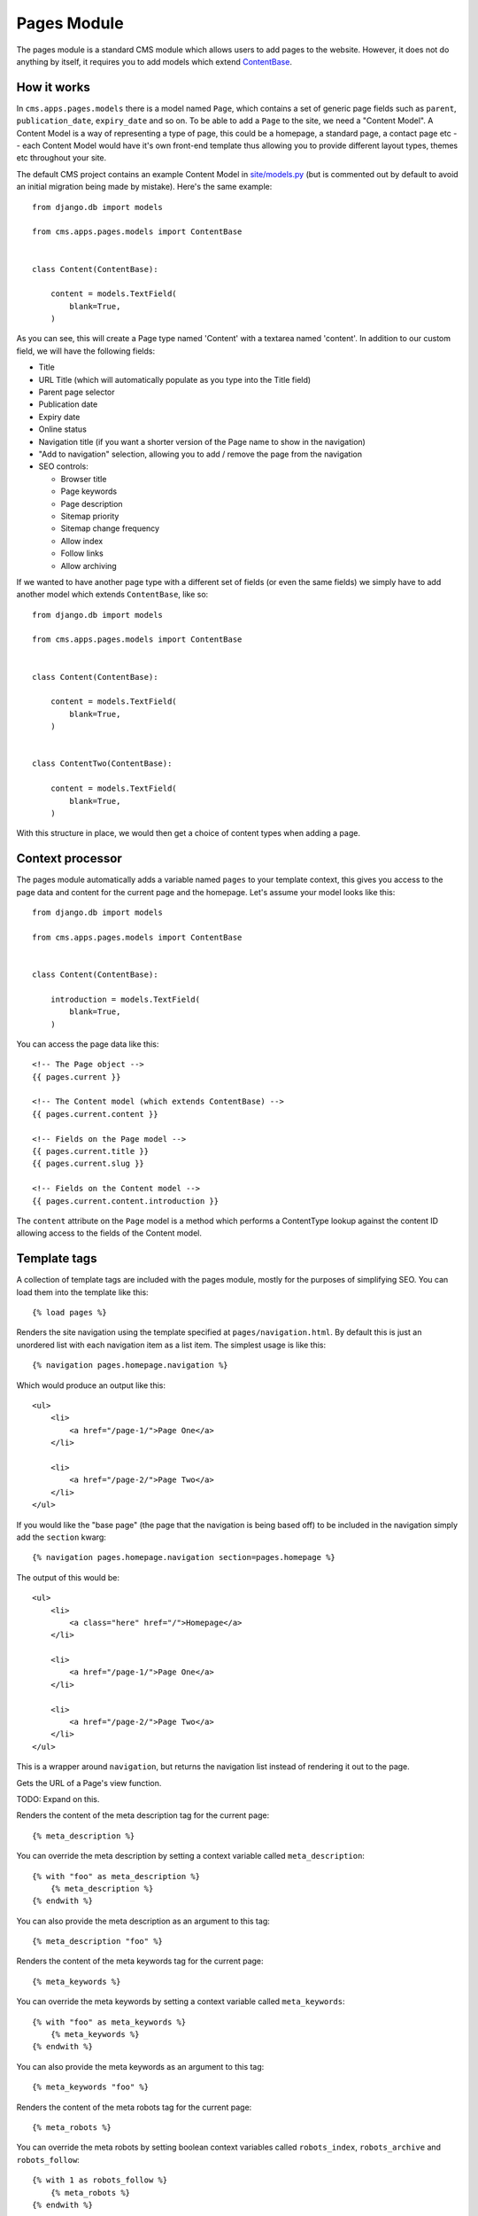 Pages Module
============

The pages module is a standard CMS module which allows users to add pages to the website. However, it does not do anything by itself, it requires you to add models which extend `ContentBase  <https://github.com/onespacemedia/cms/blob/dd759528a57ccd917b65a3395c098c5d7622e9cb/cms/apps/pages/models.py#L379>`_.

How it works
------------

In ``cms.apps.pages.models`` there is a model named ``Page``, which contains a set of generic page fields such as ``parent``, ``publication_date``, ``expiry_date`` and so on.  To be able to add a ``Page`` to the site, we need a "Content Model".  A Content Model is a way of representing a type of page, this could be a homepage, a standard page, a contact page etc -- each Content Model would have it's own front-end template thus allowing you to provide different layout types, themes etc throughout your site.

The default CMS project contains an example Content Model in `site/models.py <https://github.com/onespacemedia/cms/blob/dd759528a57ccd917b65a3395c098c5d7622e9cb/cms/project_template/project_name/apps/site/models.py>`_ (but is commented out by default to avoid an initial migration being made by mistake).  Here's the same example::

    from django.db import models

    from cms.apps.pages.models import ContentBase


    class Content(ContentBase):

        content = models.TextField(
            blank=True,
        )

As you can see, this will create a Page type named 'Content' with a textarea named 'content'.  In addition to our custom field, we will have the following fields:

* Title
* URL Title (which will automatically populate as you type into the Title field)
* Parent page selector
* Publication date
* Expiry date
* Online status
* Navigation title (if you want a shorter version of the Page name to show in the navigation)
* "Add to navigation" selection, allowing you to add / remove the page from the navigation
* SEO controls:

  * Browser title
  * Page keywords
  * Page description
  * Sitemap priority
  * Sitemap change frequency
  * Allow index
  * Follow links
  * Allow archiving

If we wanted to have another page type with a different set of fields (or even the same fields) we simply have to add another model which extends ``ContentBase``, like so::

    from django.db import models

    from cms.apps.pages.models import ContentBase


    class Content(ContentBase):

        content = models.TextField(
            blank=True,
        )


    class ContentTwo(ContentBase):

        content = models.TextField(
            blank=True,
        )

With this structure in place, we would then get a choice of content types when adding a page.

.. image :: img/content_types.png

Context processor
-----------------

The pages module automatically adds a variable named ``pages`` to your template context, this gives you access to the page data and content for the current page and the homepage.  Let's assume your model looks like this::

    from django.db import models

    from cms.apps.pages.models import ContentBase


    class Content(ContentBase):

        introduction = models.TextField(
            blank=True,
        )

You can access the page data like this::

    <!-- The Page object -->
    {{ pages.current }}

    <!-- The Content model (which extends ContentBase) -->
    {{ pages.current.content }}

    <!-- Fields on the Page model -->
    {{ pages.current.title }}
    {{ pages.current.slug }}

    <!-- Fields on the Content model -->
    {{ pages.current.content.introduction }}

The ``content`` attribute on the ``Page`` model is a method which performs a ContentType lookup against the content ID allowing access to the fields of the Content model.

Template tags
-------------

A collection of template tags are included with the pages module, mostly for the purposes of simplifying SEO.  You can load them into the template like this::

    {% load pages %}

.. py:method:: navigation(context, pages, section=None)

Renders the site navigation using the template specified at ``pages/navigation.html``. By default this is just an unordered list with each navigation item as a list item.  The simplest usage is like this::

    {% navigation pages.homepage.navigation %}

Which would produce an output like this::

    <ul>
        <li>
            <a href="/page-1/">Page One</a>
        </li>

        <li>
            <a href="/page-2/">Page Two</a>
        </li>
    </ul>

If you would like the "base page" (the page that the navigation is being based off) to be included in the navigation simply add the ``section`` kwarg::

    {% navigation pages.homepage.navigation section=pages.homepage %}

The output of this would be::

    <ul>
        <li>
            <a class="here" href="/">Homepage</a>
        </li>

        <li>
            <a href="/page-1/">Page One</a>
        </li>

        <li>
            <a href="/page-2/">Page Two</a>
        </li>
    </ul>

.. py:method:: get_navigation(context, pages, section=None)

This is a wrapper around ``navigation``, but returns the navigation list instead of rendering it out to the page.

.. py:method:: page_url(page, view_func=None, *args, **kwargs)

Gets the URL of a Page's view function.

TODO: Expand on this.

.. py:method:: meta_description(context, description=None)

Renders the content of the meta description tag for the current page::

    {% meta_description %}

You can override the meta description by setting a context variable called ``meta_description``::

    {% with "foo" as meta_description %}
        {% meta_description %}
    {% endwith %}

You can also provide the meta description as an argument to this tag::

    {% meta_description "foo" %}

.. py:method:: meta_keywords(context, keywords=None)

Renders the content of the meta keywords tag for the current page::

    {% meta_keywords %}

You can override the meta keywords by setting a context variable called ``meta_keywords``::

    {% with "foo" as meta_keywords %}
        {% meta_keywords %}
    {% endwith %}

You can also provide the meta keywords as an argument to this tag::

    {% meta_keywords "foo" %}


.. py:method:: meta_robots(context, index=None, follow=None, archive=None)

Renders the content of the meta robots tag for the current page::

    {% meta_robots %}

You can override the meta robots by setting boolean context variables called
``robots_index``, ``robots_archive`` and ``robots_follow``::

    {% with 1 as robots_follow %}
        {% meta_robots %}
    {% endwith %}

You can also provide the meta robots as three boolean arguments to this
tag in the order 'index', 'follow' and 'archive'::

    {% meta_robots 1 1 1 %}

.. py:method:: title(context, browser_title=None)

Renders the title of the current page::

    {% title %}

You can override the title by setting a context variable called ``title``::

    {% with "foo" as title %}
        {% title %}
    {% endwith %}

You can also provide the title as an argument to this tag::

    {% title "foo" %}

.. py:method:: breadcrumbs(context, page=None, extended=False)

Renders the breadcrumbs trail for the current page::

    {% breadcrumbs %}

To override and extend the breadcrumb trail within page applications, add the ``extended`` flag to the tag and add your own breadcrumbs underneath::

    {% breadcrumbs extended=1 %}

.. py:method:: header(context, page_header=None)

Renders the header for the current page::

    {% header %}

You can override the page header by providing a ``header`` or ``title`` context variable. If both are present, then ``header`` overrides ``title``::

    {% with "foo" as header %}
        {% header %}
    {% endwith %}

You can also provide the header as an argument to this tag::

    {% header "foo" %}



FAQs
----

Can I change the content type after the page has been created?
~~~~~~~~~~~~~~~~~~~~~~~~~~~~~~~~~~~~~~~~~~~~~~~~~~~~~~~~~~~~~~

Yes, but it has risks.  Changing the content type will cause you to lose data in any fields which don't exist in the new model, that is to say that if your structure looks like this::


    class Content(ContentBase):

        content = models.TextField(
            blank=True,
        )


    class ContentTwo(ContentBase):

        content = models.TextField(
            blank=True,
        )

You can switch without issue as they have the same fields, however if your models look like this::

    class Content(ContentBase):

        content = models.TextField(
            blank=True,
        )


    class ContentTwo(ContentBase):

        description = models.TextField(
            blank=True,
        )

You would lose the data in the ``content`` field (on save) if you switched the content type from ``Content`` to ``ContentTwo``.

If you still want to change the content type, then it's reasonably simple.

#. Go to the create page of the content type you want to change *to*. Copy the number from the ``?type=XX`` portion of the URL.
#. Go to the edit page of the page you wish to switch.
#. Add ``?type=XX`` to the end of the URL.

At this point you will be looking at the fieldset for the new content type, but you will not have applied the changes.  If you're happy with the way your data looks hit Save and the changes will be saved.

Can I change the ModelAdmin ``fieldsets`` of a model admin view?
~~~~~~~~~~~~~~~~~~~~~~~~~~~~~~~~~~~~~~~~~~~~~~~~~~~~~~~~~~~~~~~~

Yes. Simply add the ``fieldsets`` tuple to your model rather than your admin.py.

Can I set a ``filter_horizontal`` on a content model ManyToManyField?
~~~~~~~~~~~~~~~~~~~~~~~~~~~~~~~~~~~~~~~~~~~~~~~~~~~~~~~~~~~~~~~~~~~~~

Yes. Simply add the ``filter_horizontal`` tuple to your model rather than your admin.py.

Can I add inline model admins to content models?
~~~~~~~~~~~~~~~~~~~~~~~~~~~~~~~~~~~~~~~~~~~~~~~~

Yes.  In your admin.py add code that looks like this::

    from django.contrib import admin

    from .models import Content, CarouselSlide

    from cms.apps.pages.admin import page_admin


    class CarouselSlideInline(admin.StackedInline):
        model = CarouselSlide

    page_admin.register_content_inline(Content, CarouselSlideInline)
